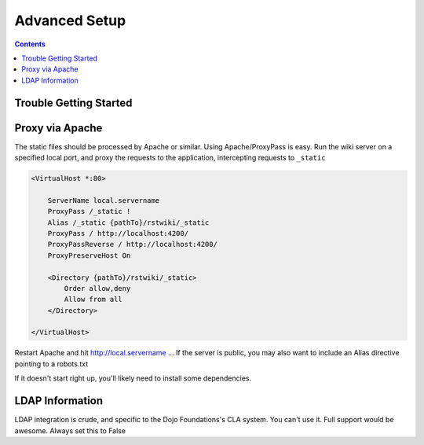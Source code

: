 .. _rstwiki/setup:

Advanced Setup
==============

.. contents ::

Trouble Getting Started
-----------------------



Proxy via Apache
----------------

The static files should be processed by Apache or similar. Using Apache/ProxyPass is easy. Run the wiki 
server on a specified local port, and proxy the requests to the application, intercepting requests to ``_static``

.. code :: xml

    <VirtualHost *:80>

        ServerName local.servername
        ProxyPass /_static !
        Alias /_static {pathTo}/rstwiki/_static
        ProxyPass / http://localhost:4200/
        ProxyPassReverse / http://localhost:4200/
        ProxyPreserveHost On
        
        <Directory {pathTo}/rstwiki/_static>
            Order allow,deny
            Allow from all
        </Directory>
    
    </VirtualHost>

Restart Apache and hit http://local.servername ... If the server is public, you may also want to include an 
Alias directive pointing to a robots.txt

If it doesn't start right up, you'll likely need to install some dependencies.

LDAP Information
----------------

LDAP integration is crude, and specific to the Dojo Foundations's CLA system. You can't use it. Full support would be awesome. Always set this to False
